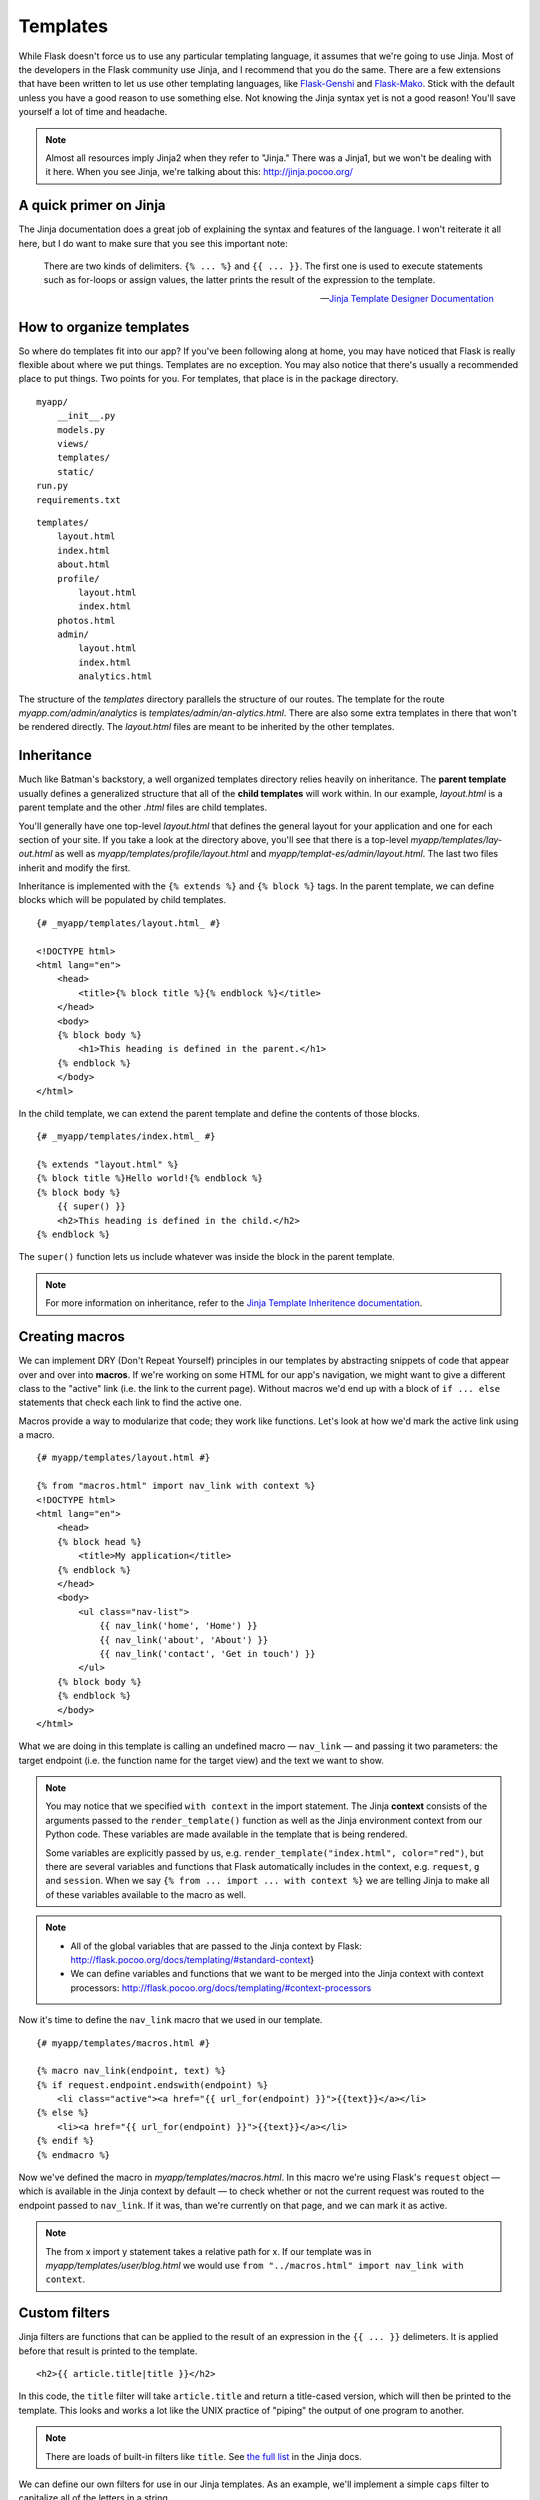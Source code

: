 
.. highlight:: python
    :linenothreshold: 0

Templates
=========

.. image:: _static/images/templates.png
   :alt: Templates

While Flask doesn't force us to use any particular templating language,
it assumes that we're going to use Jinja. Most of the developers in the
Flask community use Jinja, and I recommend that you do the same. There
are a few extensions that have been written to let us use other
templating languages, like `Flask-Genshi <http://pythonhosted.org/Flask-Genshi/>`_ and `Flask-Mako <http://pythonhosted.org/Flask-Mako/>`_.
Stick with the default unless you have a good reason to use something else. Not knowing the
Jinja syntax yet is not a good reason! You'll save yourself a lot of time and headache.

.. note::

   Almost all resources imply Jinja2 when they refer to "Jinja." There was a Jinja1, but we won't be dealing with it here. When you see Jinja, we're talking about this: `http://jinja.pocoo.org/ <http://jinja.pocoo.org/>`_

A quick primer on Jinja
-----------------------

The Jinja documentation does a great job of explaining the syntax and
features of the language. I won't reiterate it all here, but I do want
to make sure that you see this important note:

    There are two kinds of delimiters. ``{% ... %}`` and
    ``{{ ... }}``. The first one is used to execute statements such as
    for-loops or assign values, the latter prints the result of the
    expression to the template.

    --- `Jinja Template Designer Documentation <http://jinja.pocoo.org/docs/templates/#synopsis>`_

How to organize templates
-------------------------

So where do templates fit into our app? If you've been following along
at home, you may have noticed that Flask is really flexible about where
we put things. Templates are no exception. You may also notice that
there's usually a recommended place to put things. Two points for you.
For templates, that place is in the package directory.

::

    myapp/
        __init__.py
        models.py
        views/
        templates/
        static/
    run.py
    requirements.txt

::

   templates/
       layout.html
       index.html
       about.html
       profile/
           layout.html
           index.html
       photos.html
       admin/
           layout.html
           index.html
           analytics.html

The structure of the *templates* directory parallels the structure of
our routes. The template for the route *myapp.com/admin/analytics* is
*templates/admin/an-alytics.html*. There are also some extra templates
in there that won't be rendered directly. The *layout.html* files are
meant to be inherited by the other templates.

Inheritance
-----------

Much like Batman's backstory, a well organized templates directory
relies heavily on inheritance. The **parent template** usually defines a
generalized structure that all of the **child templates** will work
within. In our example, *layout.html* is a parent template and the other
*.html* files are child templates.

You'll generally have one top-level *layout.html* that defines the
general layout for your application and one for each section of your
site. If you take a look at the directory above, you'll see that there
is a top-level *myapp/templates/lay-out.html* as well as
*myapp/templates/profile/layout.html* and
*myapp/templat-es/admin/layout.html*. The last two files inherit and
modify the first.

Inheritance is implemented with the ``{% extends %}`` and
``{% block %}`` tags. In the parent template, we can define blocks which
will be populated by child templates.

::

    {# _myapp/templates/layout.html_ #}

    <!DOCTYPE html>
    <html lang="en">
        <head>
            <title>{% block title %}{% endblock %}</title>
        </head>
        <body>
        {% block body %}
            <h1>This heading is defined in the parent.</h1>
        {% endblock %}
        </body>
    </html>

In the child template, we can extend the parent template and define the
contents of those blocks.

::

    {# _myapp/templates/index.html_ #}

    {% extends "layout.html" %}
    {% block title %}Hello world!{% endblock %}
    {% block body %}
        {{ super() }}
        <h2>This heading is defined in the child.</h2>
    {% endblock %}

The ``super()`` function lets us include whatever was inside the block
in the parent template.

.. note::

   For more information on inheritance, refer to the `Jinja Template Inheritence documentation <http://jinja.pocoo.org/docs/templates/#template-inheritance>`_.

Creating macros
---------------

We can implement DRY (Don't Repeat Yourself) principles in our templates
by abstracting snippets of code that appear over and over into
**macros**. If we're working on some HTML for our app's navigation, we
might want to give a different class to the "active" link (i.e. the link
to the current page). Without macros we'd end up with a block of
``if ... else`` statements that check each link to find the active one.

Macros provide a way to modularize that code; they work like functions.
Let's look at how we'd mark the active link using a macro.

::

    {# myapp/templates/layout.html #}

    {% from "macros.html" import nav_link with context %}
    <!DOCTYPE html>
    <html lang="en">
        <head>
        {% block head %}
            <title>My application</title>
        {% endblock %}
        </head>
        <body>
            <ul class="nav-list">
                {{ nav_link('home', 'Home') }}
                {{ nav_link('about', 'About') }}
                {{ nav_link('contact', 'Get in touch') }}
            </ul>
        {% block body %}
        {% endblock %}
        </body>
    </html>

What we are doing in this template is calling an undefined macro —
``nav_link`` — and passing it two parameters: the target endpoint
(i.e. the function name for the target view) and the text we want to
show.

.. note::

    You may notice that we specified ``with context`` in the import
    statement. The Jinja **context** consists of the arguments passed to the
    ``render_template()`` function as well as the Jinja environment context
    from our Python code. These variables are made available in the template
    that is being rendered.

    Some variables are explicitly passed by us, e.g.
    ``render_template("index.html", color="red")``, but there are several
    variables and functions that Flask automatically includes in the
    context, e.g. ``request``, ``g`` and ``session``. When we say
    ``{% from ... import ... with context %}`` we are telling Jinja to make
    all of these variables available to the macro as well.

.. note::

    -  All of the global variables that are passed to the Jinja context by
       Flask: http://flask.pocoo.org/docs/templating/#standard-context}
    -  We can define variables and functions that we want to be merged into
       the Jinja context with context processors:
       http://flask.pocoo.org/docs/templating/#context-processors

Now it's time to define the ``nav_link`` macro that we used in our template.

::

    {# myapp/templates/macros.html #}

    {% macro nav_link(endpoint, text) %}
    {% if request.endpoint.endswith(endpoint) %}
        <li class="active"><a href="{{ url_for(endpoint) }}">{{text}}</a></li>
    {% else %}
        <li><a href="{{ url_for(endpoint) }}">{{text}}</a></li>
    {% endif %}
    {% endmacro %}

Now we've defined the macro in *myapp/templates/macros.html*. In this macro
we're using Flask's ``request`` object — which is available in
the Jinja context by default — to check whether or not the current
request was routed to the endpoint passed to ``nav_link``. If it was,
than we're currently on that page, and we can mark it as active.

.. note::

    The from x import y statement takes a relative path for x. If our
    template was in *myapp/templates/user/blog.html* we would use
    ``from "../macros.html" import nav_link with context``.

Custom filters
--------------

Jinja filters are functions that can be applied to the result of an
expression in the ``{{ ... }}`` delimeters. It is applied before that
result is printed to the template.

::

   <h2>{{ article.title|title }}</h2>


In this code, the ``title`` filter will take ``article.title`` and return
a title-cased version, which will then be printed to the template. This
looks and works a lot like the UNIX practice of "piping" the output of
one program to another.

.. note::

   There are loads of built-in filters like ``title``. See `the full list <http://jinja.pocoo.org/docs/templates/#builtin-filters>`_ in the Jinja docs.

We can define our own filters for use in our Jinja templates. As an
example, we'll implement a simple ``caps`` filter to capitalize all of
the letters in a string.

.. note::

   Jinja already has an ``upper`` filter that does this, and a ``capitalize`` filter that capitalizes the first character and lowercases the rest. These also handle unicode conversion, but we'll keep our example simple to focus on the concept at hand.

We're going to define our filter in a module located at
*myapp/util/filters.py*. This gives us a ``util`` package in which to
put other miscellaneous modules.

::

   # myapp/util/filters.py

   from .. import app

   @app.template_filter()
   def caps(text):
       """Convert a string to all caps."""
       return text.uppercase()

In this code we are registering our function as a Jinja filter by using
the ``@app.template_filter()`` decorator. The default filter name is
just the name of the function, but you can pass an argument to the
decorator to change that.

::

   @app.template_filter('make_caps')
   def caps(text):
       """Convert a string to all caps."""
       return text.uppercase()

Now we can call ``make_caps`` in the template rather than ``caps``:
``{{ "hello world!"|make_caps }}``.

To make our filter available in the templates, we just need to import it
in our top-level *\_\_init.py\_\_*.

::

    # myapp/__init__.py

    # Make sure app has been initialized first to prevent circular imports.
    from .util import filters

Summary
-------

-  Use Jinja for templating.
-  Jinja has two kinds of delimeters: ``{% ... %}`` and ``{{ ... }}``.
   The first one is used to execute statements such as for-loops or
   assign values, the latter prints the result of the contained
   expression to the template.
-  Templates should go in *myapp/templates/* — i.e. a directory inside
   of the application package.
-  I recommend that the structure of the *templates/* directory mirror
   the URL structure of the app.
-  You should have a top-level *layout.html* in *myapp/templates* as
   well as one for each section of the site. The former extend the
   latter.
-  Macros are like functions made-up of template code.
-  Filters are functions made-up of Python code and used in templates.

